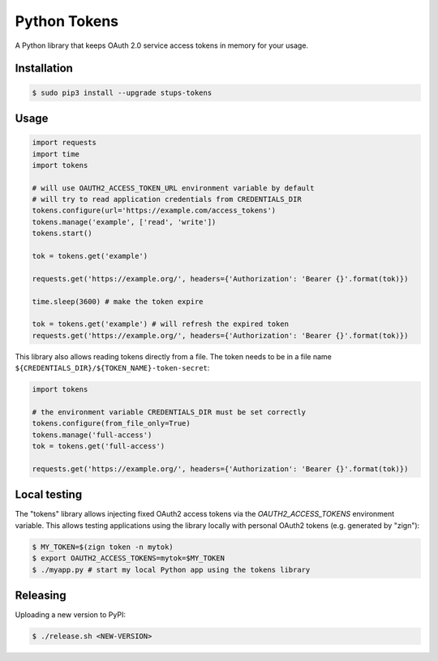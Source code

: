 =============
Python Tokens
=============

.. image:: https://travis-ci.org/zalando-stups/python-tokens.svg?branch=master
   :target: https://travis-ci.org/zalando-stups/python-tokens
   :alt: Build Status

.. image:: https://coveralls.io/repos/zalando-stups/python-tokens/badge.svg
   :target: https://coveralls.io/r/zalando-stups/python-tokens
   :alt: Code Coverage

.. image:: https://img.shields.io/pypi/v/stups-tokens.svg
   :target: https://pypi.python.org/pypi/stups-tokens/
   :alt: Latest PyPI version

.. image:: https://img.shields.io/pypi/l/stups-tokens.svg
   :target: https://pypi.python.org/pypi/stups-tokens/
   :alt: License

A Python library that keeps OAuth 2.0 service access tokens in memory for your usage.

Installation
============

.. code-block:: bash

    $ sudo pip3 install --upgrade stups-tokens

Usage
=====

.. code-block:: python

    import requests
    import time
    import tokens

    # will use OAUTH2_ACCESS_TOKEN_URL environment variable by default
    # will try to read application credentials from CREDENTIALS_DIR
    tokens.configure(url='https://example.com/access_tokens')
    tokens.manage('example', ['read', 'write'])
    tokens.start()

    tok = tokens.get('example')

    requests.get('https://example.org/', headers={'Authorization': 'Bearer {}'.format(tok)})

    time.sleep(3600) # make the token expire

    tok = tokens.get('example') # will refresh the expired token
    requests.get('https://example.org/', headers={'Authorization': 'Bearer {}'.format(tok)})

This library also allows reading tokens directly from a file. The token needs to be in a file name ``${CREDENTIALS_DIR}/${TOKEN_NAME}-token-secret``:

.. code-block:: python

    import tokens

    # the environment variable CREDENTIALS_DIR must be set correctly
    tokens.configure(from_file_only=True)
    tokens.manage('full-access')
    tok = tokens.get('full-access')

    requests.get('https://example.org/', headers={'Authorization': 'Bearer {}'.format(tok)})

Local testing
=============

The "tokens" library allows injecting fixed OAuth2 access tokens via the `OAUTH2_ACCESS_TOKENS` environment variable.
This allows testing applications using the library locally with personal OAuth2 tokens (e.g. generated by "zign"):

.. code-block:: bash

    $ MY_TOKEN=$(zign token -n mytok)
    $ export OAUTH2_ACCESS_TOKENS=mytok=$MY_TOKEN
    $ ./myapp.py # start my local Python app using the tokens library


Releasing
=========

Uploading a new version to PyPI:

.. code-block:: bash

    $ ./release.sh <NEW-VERSION>

